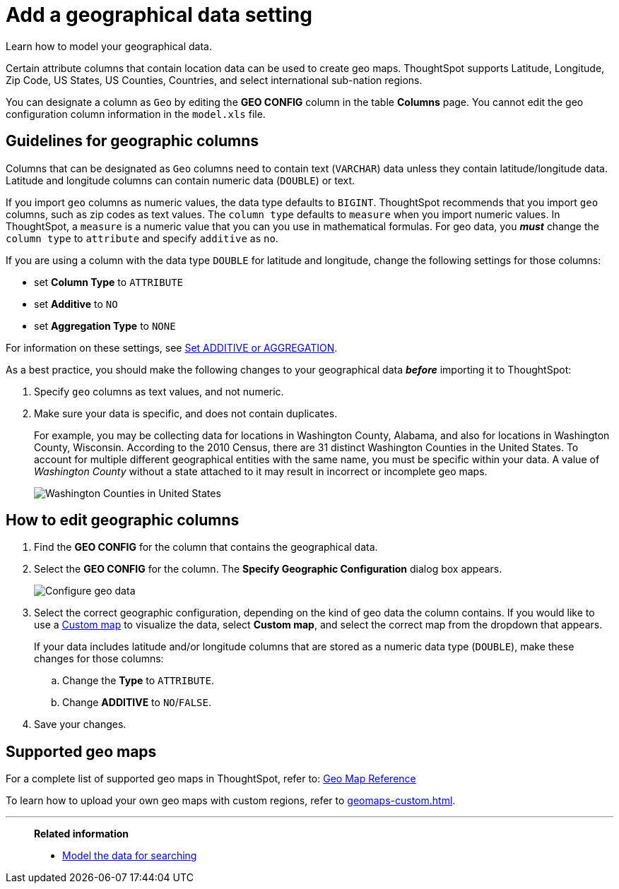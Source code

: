 = Add a geographical data setting
:last_updated: 3/26/2020
:experimental:
:linkattrs:
:page-partial:
:page-aliases: /admin/data-modeling/model-geo-data.adoc
:description: Learn how to model your geographical data.

Learn how to model your geographical data.

Certain attribute columns that contain location data can be used to create geo maps.
ThoughtSpot supports Latitude, Longitude, Zip Code, US States, US Counties, Countries, and select international sub-nation regions.

You can designate a column as `Geo` by editing the *GEO CONFIG* column in the table *Columns* page.
You cannot edit the geo configuration column information in the `model.xls` file.

== Guidelines for geographic columns

Columns that can be designated as `Geo` columns need to contain text (`VARCHAR`) data unless they contain latitude/longitude data.
Latitude and longitude columns can contain numeric data (`DOUBLE`) or text.

If you import `geo` columns as numeric values, the data type defaults to `BIGINT`.
ThoughtSpot recommends that you import `geo` columns, such as zip codes as text values.
The `column type` defaults to  `measure` when you import numeric values.
In ThoughtSpot, a `measure` is a numeric value that you can you use in mathematical formulas.
For geo data, you *_must_* change the `column type` to `attribute` and specify `additive` as `no`.

If you are using a column with the data type `DOUBLE` for latitude and longitude, change the following settings for those columns:

* set *Column Type* to `ATTRIBUTE`
* set *Additive* to `NO`
* set *Aggregation Type* to `NONE`

For information on these settings, see xref:data-modeling-aggreg-additive.adoc[Set ADDITIVE or AGGREGATION].

As a best practice, you should make the following changes to your geographical data *_before_* importing it to ThoughtSpot:

. Specify `geo` columns as text values, and not numeric.
. Make sure your data is specific, and does not contain duplicates.
+
For example, you may be collecting data for locations in Washington County, Alabama, and also for locations in Washington County, Wisconsin.
According to the 2010 Census, there are 31 distinct Washington Counties in the United States.
To account for multiple different geographical entities with the same name, you must be specific within your data.
A value of _Washington County_ without a state attached to it may result in incorrect or incomplete geo maps.
+
image:wa-county.png[Washington Counties in United States]

[#add-geo-config]
== How to edit geographic columns

. Find the *GEO CONFIG* for the column that contains the geographical data.
. Select the *GEO CONFIG* for the column. The *Specify Geographic Configuration* dialog box appears.
+
image::geomap-config.png[Configure geo data]

. Select the correct geographic configuration, depending on the kind of geo data the column contains. If you would like to use a xref:geomaps-custom.adoc[Custom map] to visualize the data, select *Custom map*, and select the correct map from the dropdown that appears.
+
If your data includes latitude and/or longitude columns that are stored as a  numeric data type (`DOUBLE`), make these changes for those columns:

 .. Change the *Type* to `ATTRIBUTE`.
 .. Change *ADDITIVE* to `NO`/`FALSE`.

. Save your changes.

== Supported geo maps

For a complete list of supported geo maps in ThoughtSpot, refer to: xref:geomap-reference.adoc[Geo Map Reference]

To learn how to upload your own geo maps with custom regions, refer to xref:geomaps-custom.adoc[].

'''
> **Related information**
>
> * xref:data-modeling.adoc[Model the data for searching]
